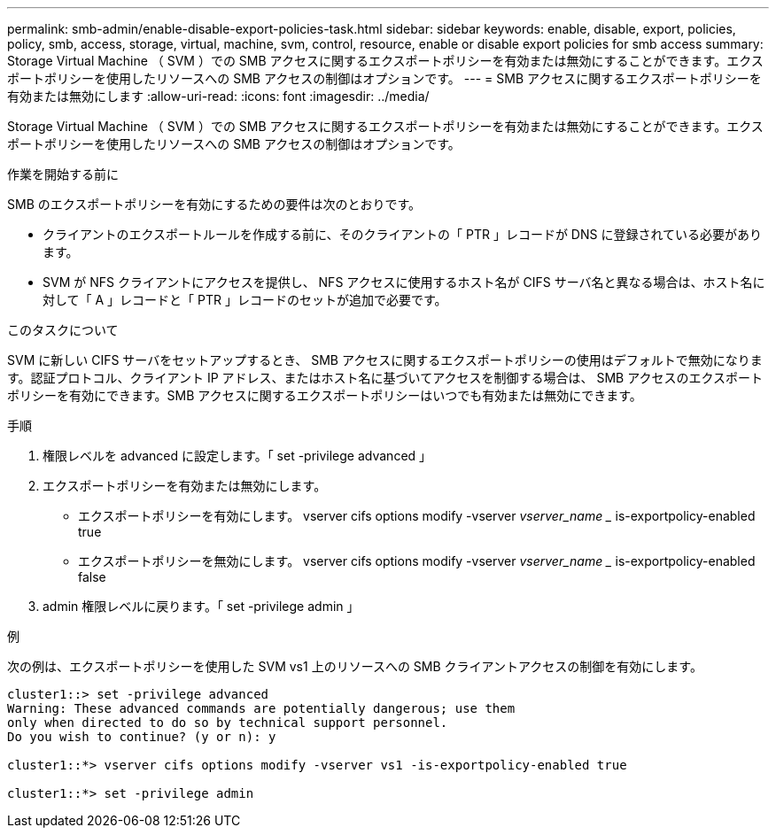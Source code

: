 ---
permalink: smb-admin/enable-disable-export-policies-task.html 
sidebar: sidebar 
keywords: enable, disable, export, policies, policy, smb, access, storage, virtual, machine, svm, control, resource, enable or disable export policies for smb access 
summary: Storage Virtual Machine （ SVM ）での SMB アクセスに関するエクスポートポリシーを有効または無効にすることができます。エクスポートポリシーを使用したリソースへの SMB アクセスの制御はオプションです。 
---
= SMB アクセスに関するエクスポートポリシーを有効または無効にします
:allow-uri-read: 
:icons: font
:imagesdir: ../media/


[role="lead"]
Storage Virtual Machine （ SVM ）での SMB アクセスに関するエクスポートポリシーを有効または無効にすることができます。エクスポートポリシーを使用したリソースへの SMB アクセスの制御はオプションです。

.作業を開始する前に
SMB のエクスポートポリシーを有効にするための要件は次のとおりです。

* クライアントのエクスポートルールを作成する前に、そのクライアントの「 PTR 」レコードが DNS に登録されている必要があります。
* SVM が NFS クライアントにアクセスを提供し、 NFS アクセスに使用するホスト名が CIFS サーバ名と異なる場合は、ホスト名に対して「 A 」レコードと「 PTR 」レコードのセットが追加で必要です。


.このタスクについて
SVM に新しい CIFS サーバをセットアップするとき、 SMB アクセスに関するエクスポートポリシーの使用はデフォルトで無効になります。認証プロトコル、クライアント IP アドレス、またはホスト名に基づいてアクセスを制御する場合は、 SMB アクセスのエクスポートポリシーを有効にできます。SMB アクセスに関するエクスポートポリシーはいつでも有効または無効にできます。

.手順
. 権限レベルを advanced に設定します。「 set -privilege advanced 」
. エクスポートポリシーを有効または無効にします。
+
** エクスポートポリシーを有効にします。 vserver cifs options modify -vserver _vserver_name __ is-exportpolicy-enabled true
** エクスポートポリシーを無効にします。 vserver cifs options modify -vserver _vserver_name __ is-exportpolicy-enabled false


. admin 権限レベルに戻ります。「 set -privilege admin 」


.例
次の例は、エクスポートポリシーを使用した SVM vs1 上のリソースへの SMB クライアントアクセスの制御を有効にします。

[listing]
----
cluster1::> set -privilege advanced
Warning: These advanced commands are potentially dangerous; use them
only when directed to do so by technical support personnel.
Do you wish to continue? (y or n): y

cluster1::*> vserver cifs options modify -vserver vs1 -is-exportpolicy-enabled true

cluster1::*> set -privilege admin
----